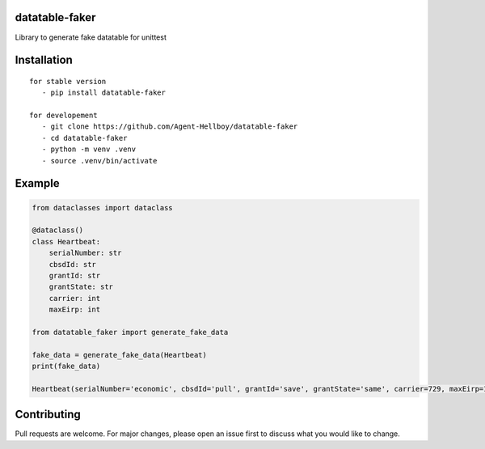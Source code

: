 datatable-faker
================

Library to generate fake datatable for unittest

.. image:: https://img.shields.io/pypi/v/datatable-faker
   :target: https://pypi.python.org/pypi/datatable-faker/

.. image:: https://github.com/Agent-Hellboy/datatable-faker/actions/workflows/python-publish.yml/badge.svg
    :target: https://github.com/Agent-Hellboy/datatable-faker/

.. image:: https://img.shields.io/pypi/pyversions/datatable-faker.svg
   :target: https://pypi.python.org/pypi/datatable-faker/

.. image:: https://img.shields.io/pypi/l/datatable-faker.svg
   :target: https://pypi.python.org/pypi/datatable-faker/

.. image:: https://pepy.tech/badge/datatable-faker
   :target: https://pepy.tech/project/datatable-faker

.. image:: https://img.shields.io/pypi/format/datatable-faker.svg
   :target: https://pypi.python.org/pypi/datatable-faker/


Installation
============

::

   for stable version
      - pip install datatable-faker

   for developement
      - git clone https://github.com/Agent-Hellboy/datatable-faker
      - cd datatable-faker
      - python -m venv .venv
      - source .venv/bin/activate
      

Example
=======

.. code:: py

    from dataclasses import dataclass

    @dataclass()
    class Heartbeat:
        serialNumber: str
        cbsdId: str
        grantId: str
        grantState: str
        carrier: int
        maxEirp: int

    from datatable_faker import generate_fake_data

    fake_data = generate_fake_data(Heartbeat)
    print(fake_data)
    
    Heartbeat(serialNumber='economic', cbsdId='pull', grantId='save', grantState='same', carrier=729, maxEirp=1792)

Contributing
============

Pull requests are welcome. For major changes, please open an issue first
to discuss what you would like to change.
